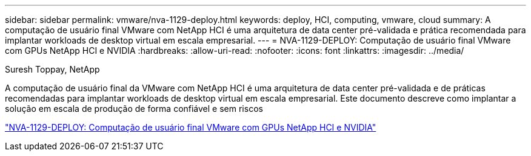 ---
sidebar: sidebar 
permalink: vmware/nva-1129-deploy.html 
keywords: deploy, HCI, computing, vmware, cloud 
summary: A computação de usuário final VMware com NetApp HCI é uma arquitetura de data center pré-validada e prática recomendada para implantar workloads de desktop virtual em escala empresarial. 
---
= NVA-1129-DEPLOY: Computação de usuário final VMware com GPUs NetApp HCI e NVIDIA
:hardbreaks:
:allow-uri-read: 
:nofooter: 
:icons: font
:linkattrs: 
:imagesdir: ../media/


Suresh Toppay, NetApp

[role="lead"]
A computação de usuário final da VMware com NetApp HCI é uma arquitetura de data center pré-validada e de práticas recomendadas para implantar workloads de desktop virtual em escala empresarial. Este documento descreve como implantar a solução em escala de produção de forma confiável e sem riscos

link:https://www.netapp.com/pdf.html?item=/media/7124-nva-1129-deploy.pdf["NVA-1129-DEPLOY: Computação de usuário final VMware com GPUs NetApp HCI e NVIDIA"^]
